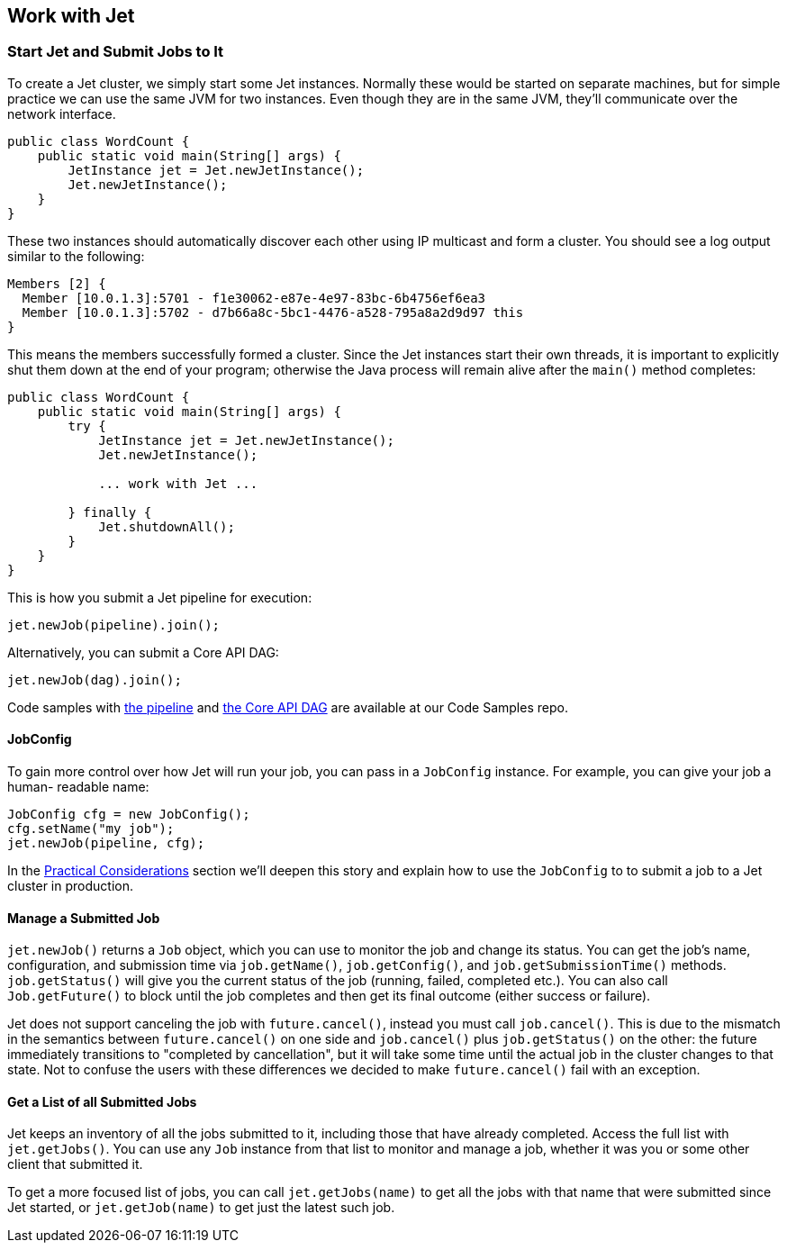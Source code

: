 
[[work-with-jet]]
== Work with Jet


[[start-jet]]
=== Start Jet and Submit Jobs to It

To create a Jet cluster, we simply start some Jet instances. Normally
these would be started on separate machines, but for simple practice
we can use the same JVM for two instances. Even though they are in the
same JVM, they'll communicate over the network interface.

[source,java]
----
public class WordCount {
    public static void main(String[] args) {
        JetInstance jet = Jet.newJetInstance();
        Jet.newJetInstance();
    }
}
----

These two instances should automatically discover each other using IP
multicast and form a cluster. You should see a log output similar to the
following:

----
Members [2] {
  Member [10.0.1.3]:5701 - f1e30062-e87e-4e97-83bc-6b4756ef6ea3
  Member [10.0.1.3]:5702 - d7b66a8c-5bc1-4476-a528-795a8a2d9d97 this
}
----

This means the members successfully formed a cluster. Since the Jet
instances start their own threads, it is important to explicitly shut
them down at the end of your program; otherwise the Java process will
remain alive after the `main()` method completes:

[source,java]
----
public class WordCount {
    public static void main(String[] args) {
        try {
            JetInstance jet = Jet.newJetInstance();
            Jet.newJetInstance();

            ... work with Jet ...

        } finally {
            Jet.shutdownAll();
        }
    }
}
----

This is how you submit a Jet pipeline for execution:

[source,java]
----
jet.newJob(pipeline).join();
----

Alternatively, you can submit a Core API DAG:

[source,java]
----
jet.newJob(dag).join();
----

Code samples with
https://github.com/hazelcast/hazelcast-jet-code-samples/blob/master/refman/src/main/java/refman/WordCountRefMan.java[the pipeline]
and
https://github.com/hazelcast/hazelcast-jet-code-samples/blob/master/refman/src/main/java/refman/WordCountCoreApiRefMan.java[the Core API DAG]
are available at our Code Samples repo.

==== JobConfig

To gain more control over how Jet will run your job, you can pass in
a `JobConfig` instance. For example, you can give your job a human-
readable name:

[source,java]
----
JobConfig cfg = new JobConfig();
cfg.setName("my job");
jet.newJob(pipeline, cfg);
----

In the <<practical-considerations, Practical Considerations>> section
we'll deepen this story and explain how to use the `JobConfig` to
to submit a job to a Jet cluster in production.

==== Manage a Submitted Job

`jet.newJob()` returns a `Job` object, which you can use to monitor the
job and change its status. You can get the job's name, configuration, and
submission time via `job.getName()`, `job.getConfig()`, and
`job.getSubmissionTime()` methods. `job.getStatus()` will give you the
current status of the job (running, failed, completed etc.). You can also
call `Job.getFuture()` to block until the job completes and then get its
final outcome (either success or failure).

Jet does not support canceling the job with `future.cancel()`, instead
you must call `job.cancel()`. This is due to the mismatch in the
semantics between `future.cancel()` on one side and `job.cancel()` plus
`job.getStatus()` on the other: the future immediately transitions to
"completed by cancellation", but it will take some time until the actual
job in the cluster changes to that state. Not to confuse the users with
these differences we decided to make `future.cancel()` fail with an
exception.

==== Get a List of all Submitted Jobs

Jet keeps an inventory of all the jobs submitted to it, including those
that have already completed. Access the full list with `jet.getJobs()`.
You can use any `Job` instance from that list to monitor and manage a
job, whether it was you or some other client that submitted it.

To get a more focused list of jobs, you can call `jet.getJobs(name)` to
get all the jobs with that name that were submitted since Jet started,
or `jet.getJob(name)` to get just the latest such job.
